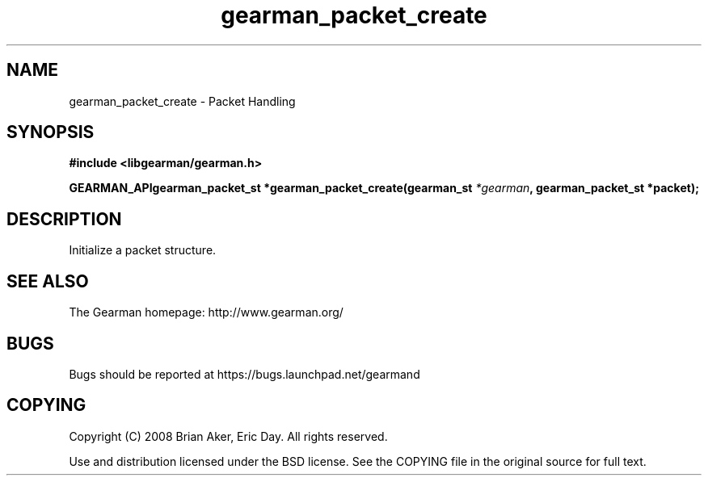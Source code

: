 .TH gearman_packet_create 3 2009-07-02 "Gearman" "Gearman"
.SH NAME
gearman_packet_create \- Packet Handling
.SH SYNOPSIS
.B #include <libgearman/gearman.h>
.sp
.BI "GEARMAN_APIgearman_packet_st *gearman_packet_create(gearman_st " *gearman ", gearman_packet_st *packet);"
.SH DESCRIPTION
Initialize a packet structure.
.SH "SEE ALSO"
The Gearman homepage: http://www.gearman.org/
.SH BUGS
Bugs should be reported at https://bugs.launchpad.net/gearmand
.SH COPYING
Copyright (C) 2008 Brian Aker, Eric Day. All rights reserved.

Use and distribution licensed under the BSD license. See the COPYING file in the original source for full text.
